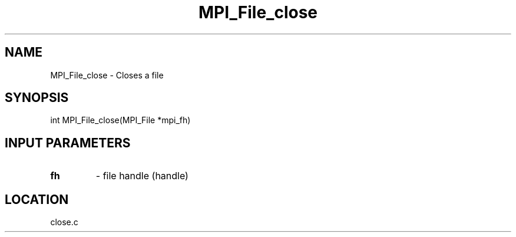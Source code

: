 .TH MPI_File_close 3 "11/23/2005" " " "MPI"
.SH NAME
MPI_File_close \-  Closes a file 
.SH SYNOPSIS
.nf
int MPI_File_close(MPI_File *mpi_fh)
.fi
.SH INPUT PARAMETERS
.PD 0
.TP
.B fh 
- file handle (handle)
.PD 1

.SH LOCATION
close.c
